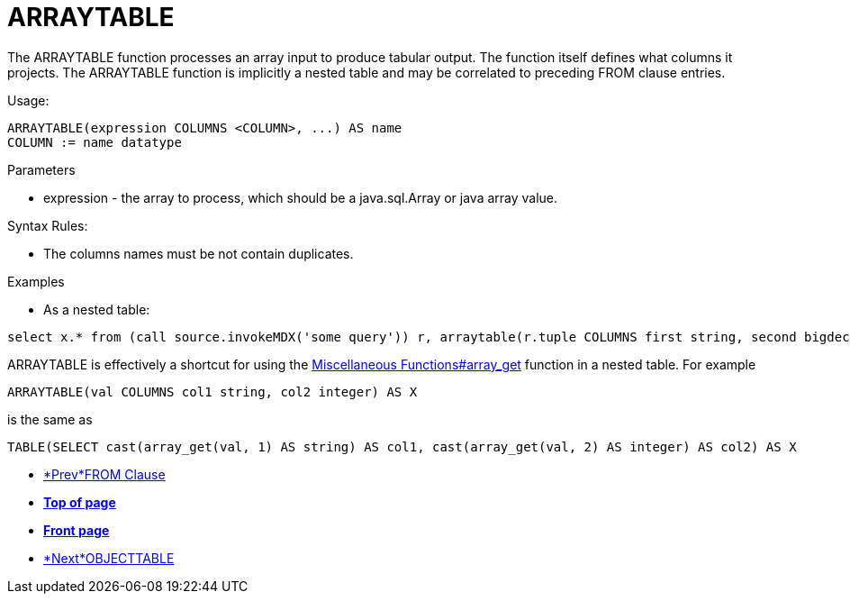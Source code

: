 
= ARRAYTABLE

The ARRAYTABLE function processes an array input to produce tabular output. The function itself defines what columns it projects. The ARRAYTABLE function is implicitly a nested table and may be correlated to preceding FROM clause entries.

Usage:

[source,sql]
----
ARRAYTABLE(expression COLUMNS <COLUMN>, ...) AS name
COLUMN := name datatype
----

Parameters

* expression - the array to process, which should be a java.sql.Array or java array value.

Syntax Rules:

* The columns names must be not contain duplicates.

Examples

* As a nested table:

[source,sql]
----
select x.* from (call source.invokeMDX('some query')) r, arraytable(r.tuple COLUMNS first string, second bigdecimal) x
----

ARRAYTABLE is effectively a shortcut for using the link:Miscellaneous_Functions.adoc#18646261_MiscellaneousFunctions-arrayget[Miscellaneous Functions#array_get] function in a nested table. For example

[source,sql]
----
ARRAYTABLE(val COLUMNS col1 string, col2 integer) AS X
----

is the same as

[source,sql]
----
TABLE(SELECT cast(array_get(val, 1) AS string) AS col1, cast(array_get(val, 2) AS integer) AS col2) AS X
----

* link:FROM_Clause.html[*Prev*FROM Clause]
* link:#[*Top of page*]
* link:Reference_Guide.html[*Front page*]
* link:OBJECTTABLE.html[*Next*OBJECTTABLE]
